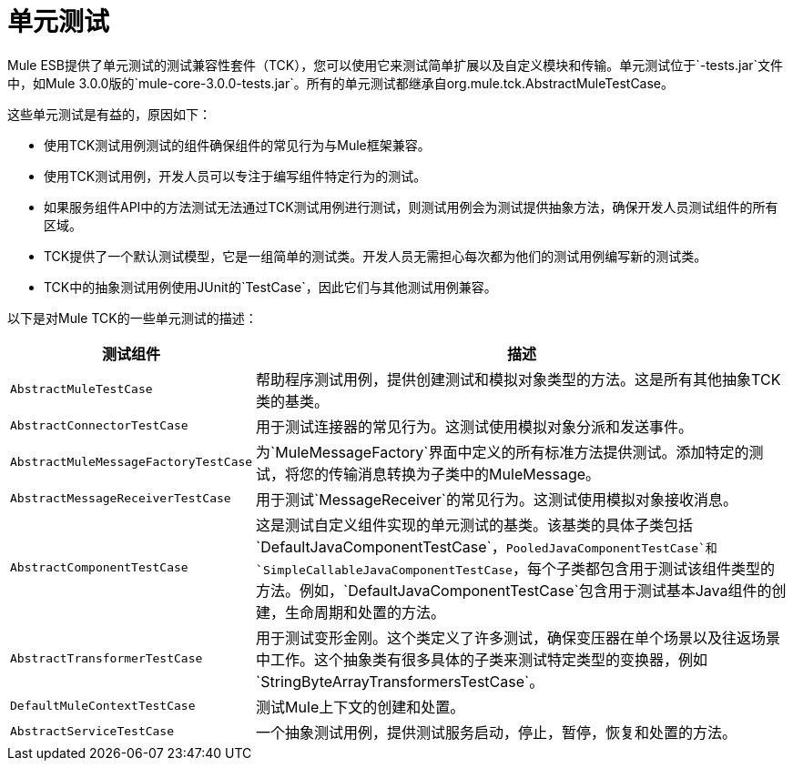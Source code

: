 = 单元测试

Mule ESB提供了单元测试的测试兼容性套件（TCK），您可以使用它来测试简单扩展以及自定义模块和传输。单元测试位于`-tests.jar`文件中，如Mule 3.0.0版的`mule-core-3.0.0-tests.jar`。所有的单元测试都继承自org.mule.tck.AbstractMuleTestCase。

这些单元测试是有益的，原因如下：

* 使用TCK测试用例测试的组件确保组件的常见行为与Mule框架兼容。
* 使用TCK测试用例，开发人员可以专注于编写组件特定行为的测试。
* 如果服务组件API中的方法测试无法通过TCK测试用例进行测试，则测试用例会为测试提供抽象方法，确保开发人员测试组件的所有区域。
*  TCK提供了一个默认测试模型，它是一组简单的测试类。开发人员无需担心每次都为他们的测试用例编写新的测试类。
*  TCK中的抽象测试用例使用JUnit的`TestCase`，因此它们与其他测试用例兼容。

以下是对Mule TCK的一些单元测试的描述：

[%header%autowidth.spread]
|===
|测试组件 |描述
| `AbstractMuleTestCase`  |帮助程序测试用例，提供创建测试和模拟对象类型的方法。这是所有其他抽象TCK类的基类。
| `AbstractConnectorTestCase`  |用于测试连接器的常见行为。这测试使用模拟对象分派和发送事件。
| `AbstractMuleMessageFactoryTestCase`  |为`MuleMessageFactory`界面中定义的所有标准方法提供测试。添加特定的测试，将您的传输消息转换为子类中的MuleMessage。
| `AbstractMessageReceiverTestCase`  |用于测试`MessageReceiver`的常见行为。这测试使用模拟对象接收消息。
| `AbstractComponentTestCase`  |这是测试自定义组件实现的单元测试的基类。该基类的具体子类包括`DefaultJavaComponentTestCase`，`PooledJavaComponentTestCase`和`SimpleCallableJavaComponentTestCase`，每个子类都包含用于测试该组件类型的方法。例如，`DefaultJavaComponentTestCase`包含用于测试基本Java组件的创建，生命周期和处置的方法。
| `AbstractTransformerTestCase`  |用于测试变形金刚。这个类定义了许多测试，确保变压器在单个场景以及往返场景中工作。这个抽象类有很多具体的子类来测试特定类型的变换器，例如`StringByteArrayTransformersTestCase`。
| `DefaultMuleContextTestCase`  |测试Mule上下文的创建和处置。
| `AbstractServiceTestCase`  |一个抽象测试用例，提供测试服务启动，停止，暂停，恢复和处置的方法。
|===

